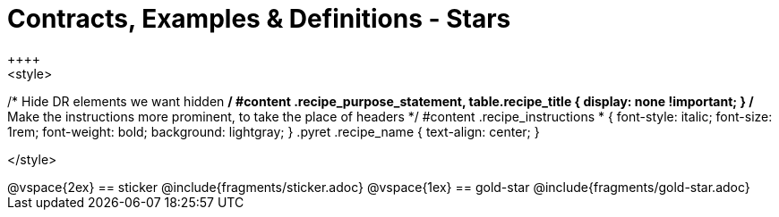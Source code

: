 = Contracts, Examples & Definitions - Stars
++++
<style>
/* Hide DR elements we want hidden */
#content .recipe_purpose_statement, table.recipe_title {
 	display: none !important;
}
/* Make the instructions more prominent, to take the place of headers */
#content .recipe_instructions * {
	font-style: italic;
    font-size: 1rem;
    font-weight: bold;
    background: lightgray;
}
.pyret .recipe_name {
    text-align: center;
}

</style>
++++
@vspace{2ex}

== sticker
@include{fragments/sticker.adoc}

@vspace{1ex}

== gold-star

@include{fragments/gold-star.adoc}

